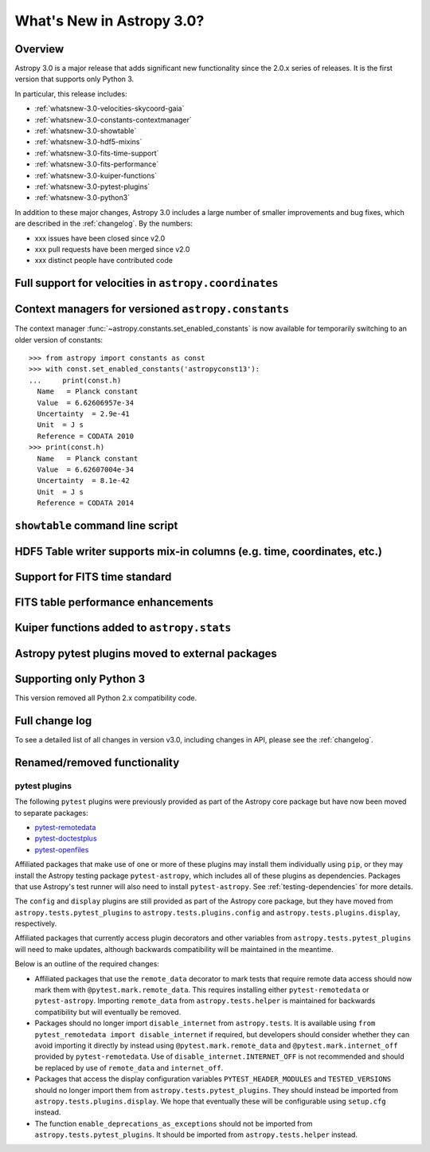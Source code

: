 .. doctest-skip-all

.. _whatsnew-3.0:

**************************
What's New in Astropy 3.0?
**************************

Overview
========

Astropy 3.0 is a major release that adds significant new functionality since
the 2.0.x series of releases. It is the first version that supports only
Python 3.

In particular, this release includes:

* :ref:`whatsnew-3.0-velocities-skycoord-gaia`
* :ref:`whatsnew-3.0-constants-contextmanager`
* :ref:`whatsnew-3.0-showtable`
* :ref:`whatsnew-3.0-hdf5-mixins`
* :ref:`whatsnew-3.0-fits-time-support`
* :ref:`whatsnew-3.0-fits-performance`
* :ref:`whatsnew-3.0-kuiper-functions`
* :ref:`whatsnew-3.0-pytest-plugins`
* :ref:`whatsnew-3.0-python3`

In addition to these major changes, Astropy 3.0 includes a large number of
smaller improvements and bug fixes, which are described in the
:ref:`changelog`. By the numbers:

* xxx issues have been closed since v2.0
* xxx pull requests have been merged since v2.0
* xxx distinct people have contributed code

.. _whatsnew-3.0-velocities-skycoord-gaia:

Full support for velocities in ``astropy.coordinates``
======================================================


.. _whatsnew-3.0-constants-contextmanager:

Context managers for versioned ``astropy.constants``
====================================================

The context manager :func:`~astropy.constants.set_enabled_constants` is now
available for temporarily switching to an older version of constants::

    >>> from astropy import constants as const
    >>> with const.set_enabled_constants('astropyconst13'):
    ...     print(const.h)
      Name   = Planck constant
      Value  = 6.62606957e-34
      Uncertainty  = 2.9e-41
      Unit  = J s
      Reference = CODATA 2010
    >>> print(const.h)
      Name   = Planck constant
      Value  = 6.62607004e-34
      Uncertainty  = 8.1e-42
      Unit  = J s
      Reference = CODATA 2014

.. _whatsnew-3.0-showtable:

``showtable`` command line script
=================================


.. _whatsnew-3.0-hdf5-mixins:

HDF5 Table writer supports mix-in columns (e.g. time, coordinates, etc.)
========================================================================


.. _whatsnew-3.0-fits-time-support:

Support for FITS time standard
==============================


.. _whatsnew-3.0-fits-performance:

FITS table performance enhancements
===================================


.. _whatsnew-3.0-kuiper-functions:

Kuiper functions added to ``astropy.stats``
===========================================


.. _whatsnew-3.0-pytest-plugins:

Astropy pytest plugins moved to external packages
=================================================


.. _whatsnew-3.0-python3:

Supporting only Python 3
========================

This version removed all Python 2.x compatibility code.


Full change log
===============

To see a detailed list of all changes in version v3.0, including changes in
API, please see the :ref:`changelog`.


Renamed/removed functionality
=============================

pytest plugins
**************

The following ``pytest`` plugins were previously provided as part of the
Astropy core package but have now been moved to separate packages:

* `pytest-remotedata <https://github.com/astropy/pytest-remotedata>`__
* `pytest-doctestplus <https://github.com/astropy/pytest-doctestplus>`__
* `pytest-openfiles <https://github.com/astropy/pytest-openfiles>`__

Affiliated packages that make use of one or more of these plugins may install
them individually using ``pip``, or they may install the Astropy testing
package ``pytest-astropy``, which includes all of these plugins as
dependencies. Packages that use Astropy's test runner will also need to install
``pytest-astropy``. See :ref:`testing-dependencies` for more details.

The ``config`` and ``display`` plugins are still provided as part of the
Astropy core package, but they have moved from ``astropy.tests.pytest_plugins``
to ``astropy.tests.plugins.config`` and ``astropy.tests.plugins.display``,
respectively.

Affiliated packages that currently access plugin decorators and other variables
from ``astropy.tests.pytest_plugins`` will need to make updates, although
backwards compatibility will be maintained in the meantime.

Below is an outline of the required changes:

* Affiliated packages that use the ``remote_data`` decorator to mark tests that
  require remote data access should now mark them with
  ``@pytest.mark.remote_data``. This requires installing either
  ``pytest-remotedata`` or ``pytest-astropy``. Importing ``remote_data`` from
  ``astropy.tests.helper`` is maintained for backwards compatibility but will
  eventually be removed.
* Packages should no longer import ``disable_internet`` from ``astropy.tests``.
  It is available using ``from pytest_remotedata import disable_internet`` if
  required, but developers should consider whether they can avoid importing it
  directly by instead using ``@pytest.mark.remote_data`` and
  ``@pytest.mark.internet_off`` provided by ``pytest-remotedata``.  Use of
  ``disable_internet.INTERNET_OFF`` is not recommended and should be replaced
  by use of ``remote_data`` and ``internet_off``.
* Packages that access the display configuration variables
  ``PYTEST_HEADER_MODULES`` and ``TESTED_VERSIONS`` should no longer import
  them from ``astropy.tests.pytest_plugins``. They should instead be imported
  from ``astropy.tests.plugins.display``. We hope that eventually these will be
  configurable using ``setup.cfg`` instead.
* The function ``enable_deprecations_as_exceptions`` should not be imported
  from ``astropy.tests.pytest_plugins``. It should be imported from
  ``astropy.tests.helper`` instead.
